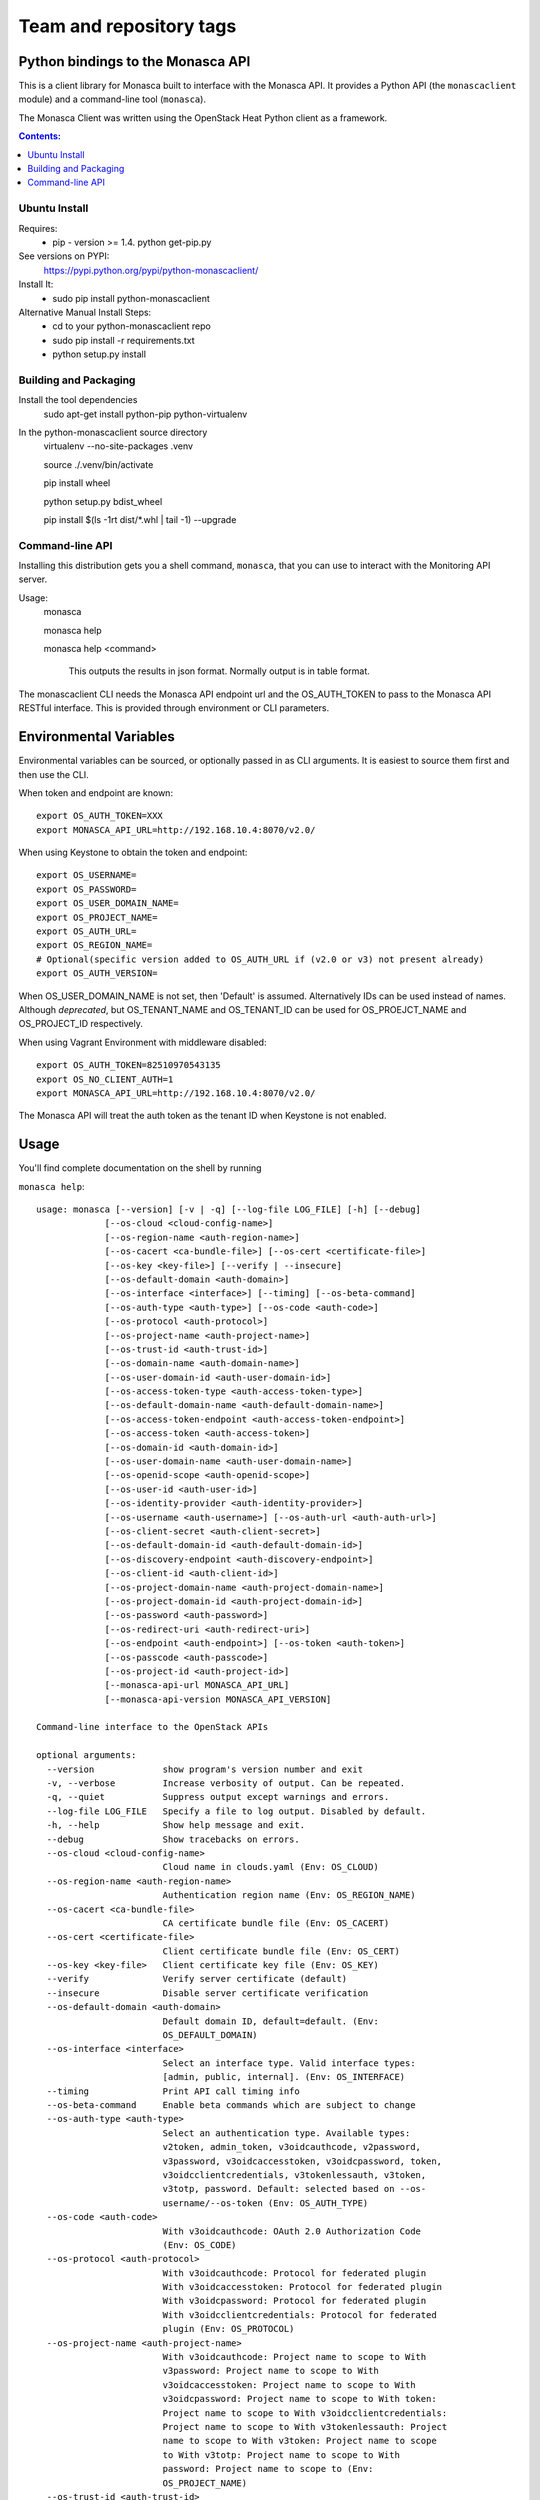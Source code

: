 ========================
Team and repository tags
========================

.. image:: https://governance.openstack.org/badges/python-monascaclient.svg
    :target: https://governance.openstack.org/reference/tags/index.html

.. Change things from this point on

Python bindings to the Monasca API
=======================================

This is a client library for Monasca built to interface with the Monasca API. It
provides a Python API (the ``monascaclient`` module) and a command-line tool
(``monasca``).

The Monasca Client was written using the OpenStack Heat Python client as a framework.

.. contents:: Contents:
   :local:

Ubuntu Install
--------------
Requires:
  - pip - version >= 1.4.  python get-pip.py

See versions on PYPI:
  https://pypi.python.org/pypi/python-monascaclient/

Install It:
  - sudo pip install python-monascaclient

Alternative Manual Install Steps:
  - cd to your python-monascaclient repo
  - sudo pip install -r requirements.txt
  - python setup.py install

Building and Packaging
----------------------
Install the tool dependencies
    sudo apt-get install python-pip python-virtualenv

In the python-monascaclient source directory
    virtualenv --no-site-packages .venv

    source ./.venv/bin/activate

    pip install wheel

    python setup.py bdist_wheel

    pip install $(ls -1rt dist/*.whl | tail -1) --upgrade

Command-line API
----------------
Installing this distribution gets you a shell command, ``monasca``, that you
can use to interact with the Monitoring API server.

Usage:
  monasca

  monasca help

  monasca help <command>

    This outputs the results in json format.  Normally output is in table format.


The monascaclient CLI needs the Monasca API endpoint url and the OS_AUTH_TOKEN to pass to the
Monasca API RESTful interface.  This is provided through environment or CLI
parameters.

Environmental Variables
=======================

Environmental variables can be sourced, or optionally passed in as CLI arguments.
It is easiest to source them first and then use the CLI.

When token and endpoint are known::

  export OS_AUTH_TOKEN=XXX
  export MONASCA_API_URL=http://192.168.10.4:8070/v2.0/

When using Keystone to obtain the token and endpoint::

  export OS_USERNAME=
  export OS_PASSWORD=
  export OS_USER_DOMAIN_NAME=
  export OS_PROJECT_NAME=
  export OS_AUTH_URL=
  export OS_REGION_NAME=
  # Optional(specific version added to OS_AUTH_URL if (v2.0 or v3) not present already)
  export OS_AUTH_VERSION=

When OS_USER_DOMAIN_NAME is not set, then 'Default' is assumed. Alternatively IDs can be used instead of names.
Although *deprecated*, but OS_TENANT_NAME and OS_TENANT_ID can be used for
OS_PROEJCT_NAME and OS_PROJECT_ID respectively.

When using Vagrant Environment with middleware disabled::

  export OS_AUTH_TOKEN=82510970543135
  export OS_NO_CLIENT_AUTH=1
  export MONASCA_API_URL=http://192.168.10.4:8070/v2.0/

The Monasca API will treat the auth token as the tenant ID when Keystone is not enabled.

Usage
=====

You'll find complete documentation on the shell by running

``monasca help``::

  usage: monasca [--version] [-v | -q] [--log-file LOG_FILE] [-h] [--debug]
               [--os-cloud <cloud-config-name>]
               [--os-region-name <auth-region-name>]
               [--os-cacert <ca-bundle-file>] [--os-cert <certificate-file>]
               [--os-key <key-file>] [--verify | --insecure]
               [--os-default-domain <auth-domain>]
               [--os-interface <interface>] [--timing] [--os-beta-command]
               [--os-auth-type <auth-type>] [--os-code <auth-code>]
               [--os-protocol <auth-protocol>]
               [--os-project-name <auth-project-name>]
               [--os-trust-id <auth-trust-id>]
               [--os-domain-name <auth-domain-name>]
               [--os-user-domain-id <auth-user-domain-id>]
               [--os-access-token-type <auth-access-token-type>]
               [--os-default-domain-name <auth-default-domain-name>]
               [--os-access-token-endpoint <auth-access-token-endpoint>]
               [--os-access-token <auth-access-token>]
               [--os-domain-id <auth-domain-id>]
               [--os-user-domain-name <auth-user-domain-name>]
               [--os-openid-scope <auth-openid-scope>]
               [--os-user-id <auth-user-id>]
               [--os-identity-provider <auth-identity-provider>]
               [--os-username <auth-username>] [--os-auth-url <auth-auth-url>]
               [--os-client-secret <auth-client-secret>]
               [--os-default-domain-id <auth-default-domain-id>]
               [--os-discovery-endpoint <auth-discovery-endpoint>]
               [--os-client-id <auth-client-id>]
               [--os-project-domain-name <auth-project-domain-name>]
               [--os-project-domain-id <auth-project-domain-id>]
               [--os-password <auth-password>]
               [--os-redirect-uri <auth-redirect-uri>]
               [--os-endpoint <auth-endpoint>] [--os-token <auth-token>]
               [--os-passcode <auth-passcode>]
               [--os-project-id <auth-project-id>]
               [--monasca-api-url MONASCA_API_URL]
               [--monasca-api-version MONASCA_API_VERSION]

  Command-line interface to the OpenStack APIs

  optional arguments:
    --version             show program's version number and exit
    -v, --verbose         Increase verbosity of output. Can be repeated.
    -q, --quiet           Suppress output except warnings and errors.
    --log-file LOG_FILE   Specify a file to log output. Disabled by default.
    -h, --help            Show help message and exit.
    --debug               Show tracebacks on errors.
    --os-cloud <cloud-config-name>
                          Cloud name in clouds.yaml (Env: OS_CLOUD)
    --os-region-name <auth-region-name>
                          Authentication region name (Env: OS_REGION_NAME)
    --os-cacert <ca-bundle-file>
                          CA certificate bundle file (Env: OS_CACERT)
    --os-cert <certificate-file>
                          Client certificate bundle file (Env: OS_CERT)
    --os-key <key-file>   Client certificate key file (Env: OS_KEY)
    --verify              Verify server certificate (default)
    --insecure            Disable server certificate verification
    --os-default-domain <auth-domain>
                          Default domain ID, default=default. (Env:
                          OS_DEFAULT_DOMAIN)
    --os-interface <interface>
                          Select an interface type. Valid interface types:
                          [admin, public, internal]. (Env: OS_INTERFACE)
    --timing              Print API call timing info
    --os-beta-command     Enable beta commands which are subject to change
    --os-auth-type <auth-type>
                          Select an authentication type. Available types:
                          v2token, admin_token, v3oidcauthcode, v2password,
                          v3password, v3oidcaccesstoken, v3oidcpassword, token,
                          v3oidcclientcredentials, v3tokenlessauth, v3token,
                          v3totp, password. Default: selected based on --os-
                          username/--os-token (Env: OS_AUTH_TYPE)
    --os-code <auth-code>
                          With v3oidcauthcode: OAuth 2.0 Authorization Code
                          (Env: OS_CODE)
    --os-protocol <auth-protocol>
                          With v3oidcauthcode: Protocol for federated plugin
                          With v3oidcaccesstoken: Protocol for federated plugin
                          With v3oidcpassword: Protocol for federated plugin
                          With v3oidcclientcredentials: Protocol for federated
                          plugin (Env: OS_PROTOCOL)
    --os-project-name <auth-project-name>
                          With v3oidcauthcode: Project name to scope to With
                          v3password: Project name to scope to With
                          v3oidcaccesstoken: Project name to scope to With
                          v3oidcpassword: Project name to scope to With token:
                          Project name to scope to With v3oidcclientcredentials:
                          Project name to scope to With v3tokenlessauth: Project
                          name to scope to With v3token: Project name to scope
                          to With v3totp: Project name to scope to With
                          password: Project name to scope to (Env:
                          OS_PROJECT_NAME)
    --os-trust-id <auth-trust-id>
                          With v2token: Trust ID With v3oidcauthcode: Trust ID
                          With v2password: Trust ID With v3password: Trust ID
                          With v3oidcaccesstoken: Trust ID With v3oidcpassword:
                          Trust ID With token: Trust ID With
                          v3oidcclientcredentials: Trust ID With v3token: Trust
                          ID With v3totp: Trust ID With password: Trust ID (Env:
                          OS_TRUST_ID)
    --os-domain-name <auth-domain-name>
                          With v3oidcauthcode: Domain name to scope to With
                          v3password: Domain name to scope to With
                          v3oidcaccesstoken: Domain name to scope to With
                          v3oidcpassword: Domain name to scope to With token:
                          Domain name to scope to With v3oidcclientcredentials:
                          Domain name to scope to With v3tokenlessauth: Domain
                          name to scope to With v3token: Domain name to scope to
                          With v3totp: Domain name to scope to With password:
                          Domain name to scope to (Env: OS_DOMAIN_NAME)
    --os-user-domain-id <auth-user-domain-id>
                          With v3password: User's domain id With v3totp: User's
                          domain id With password: User's domain id (Env:
                          OS_USER_DOMAIN_ID)
    --os-access-token-type <auth-access-token-type>
                          With v3oidcauthcode: OAuth 2.0 Authorization Server
                          Introspection token type, it is used to decide which
                          type of token will be used when processing token
                          introspection. Valid values are: "access_token" or
                          "id_token" With v3oidcpassword: OAuth 2.0
                          Authorization Server Introspection token type, it is
                          used to decide which type of token will be used when
                          processing token introspection. Valid values are:
                          "access_token" or "id_token" With
                          v3oidcclientcredentials: OAuth 2.0 Authorization
                          Server Introspection token type, it is used to decide
                          which type of token will be used when processing token
                          introspection. Valid values are: "access_token" or
                          "id_token" (Env: OS_ACCESS_TOKEN_TYPE)
    --os-default-domain-name <auth-default-domain-name>
                          With token: Optional domain name to use with v3 API
                          and v2 parameters. It will be used for both the user
                          and project domain in v3 and ignored in v2
                          authentication. With password: Optional domain name to
                          use with v3 API and v2 parameters. It will be used for
                          both the user and project domain in v3 and ignored in
                          v2 authentication. (Env: OS_DEFAULT_DOMAIN_NAME)
    --os-access-token-endpoint <auth-access-token-endpoint>
                          With v3oidcauthcode: OpenID Connect Provider Token
                          Endpoint. Note that if a discovery document is being
                          passed this option will override the endpoint provided
                          by the server in the discovery document. With
                          v3oidcpassword: OpenID Connect Provider Token
                          Endpoint. Note that if a discovery document is being
                          passed this option will override the endpoint provided
                          by the server in the discovery document. With
                          v3oidcclientcredentials: OpenID Connect Provider Token
                          Endpoint. Note that if a discovery document is being
                          passed this option will override the endpoint provided
                          by the server in the discovery document. (Env:
                          OS_ACCESS_TOKEN_ENDPOINT)
    --os-access-token <auth-access-token>
                          With v3oidcaccesstoken: OAuth 2.0 Access Token (Env:
                          OS_ACCESS_TOKEN)
    --os-domain-id <auth-domain-id>
                          With v3oidcauthcode: Domain ID to scope to With
                          v3password: Domain ID to scope to With
                          v3oidcaccesstoken: Domain ID to scope to With
                          v3oidcpassword: Domain ID to scope to With token:
                          Domain ID to scope to With v3oidcclientcredentials:
                          Domain ID to scope to With v3tokenlessauth: Domain ID
                          to scope to With v3token: Domain ID to scope to With
                          v3totp: Domain ID to scope to With password: Domain ID
                          to scope to (Env: OS_DOMAIN_ID)
    --os-user-domain-name <auth-user-domain-name>
                          With v3password: User's domain name With v3totp:
                          User's domain name With password: User's domain name
                          (Env: OS_USER_DOMAIN_NAME)
    --os-openid-scope <auth-openid-scope>
                          With v3oidcauthcode: OpenID Connect scope that is
                          requested from authorization server. Note that the
                          OpenID Connect specification states that "openid" must
                          be always specified. With v3oidcpassword: OpenID
                          Connect scope that is requested from authorization
                          server. Note that the OpenID Connect specification
                          states that "openid" must be always specified. With
                          v3oidcclientcredentials: OpenID Connect scope that is
                          requested from authorization server. Note that the
                          OpenID Connect specification states that "openid" must
                          be always specified. (Env: OS_OPENID_SCOPE)
    --os-user-id <auth-user-id>
                          With v2password: User ID to login with With
                          v3password: User ID With v3totp: User ID With
                          password: User id (Env: OS_USER_ID)
    --os-identity-provider <auth-identity-provider>
                          With v3oidcauthcode: Identity Provider's name With
                          v3oidcaccesstoken: Identity Provider's name With
                          v3oidcpassword: Identity Provider's name With
                          v3oidcclientcredentials: Identity Provider's name
                          (Env: OS_IDENTITY_PROVIDER)
    --os-username <auth-username>
                          With v2password: Username to login with With
                          v3password: Username With v3oidcpassword: Username
                          With v3totp: Username With password: Username (Env:
                          OS_USERNAME)
    --os-auth-url <auth-auth-url>
                          With v2token: Authentication URL With v3oidcauthcode:
                          Authentication URL With v2password: Authentication URL
                          With v3password: Authentication URL With
                          v3oidcaccesstoken: Authentication URL With
                          v3oidcpassword: Authentication URL With token:
                          Authentication URL With v3oidcclientcredentials:
                          Authentication URL With v3tokenlessauth:
                          Authentication URL With v3token: Authentication URL
                          With v3totp: Authentication URL With password:
                          Authentication URL (Env: OS_AUTH_URL)
    --os-client-secret <auth-client-secret>
                          With v3oidcauthcode: OAuth 2.0 Client Secret With
                          v3oidcpassword: OAuth 2.0 Client Secret With
                          v3oidcclientcredentials: OAuth 2.0 Client Secret (Env:
                          OS_CLIENT_SECRET)
    --os-default-domain-id <auth-default-domain-id>
                          With token: Optional domain ID to use with v3 and v2
                          parameters. It will be used for both the user and
                          project domain in v3 and ignored in v2 authentication.
                          With password: Optional domain ID to use with v3 and
                          v2 parameters. It will be used for both the user and
                          project domain in v3 and ignored in v2 authentication.
                          (Env: OS_DEFAULT_DOMAIN_ID)
    --os-discovery-endpoint <auth-discovery-endpoint>
                          With v3oidcauthcode: OpenID Connect Discovery Document
                          URL. The discovery document will be used to obtain the
                          values of the access token endpoint and the
                          authentication endpoint. This URL should look like
                          https://idp.example.org/.well-known/openid-
                          configuration With v3oidcpassword: OpenID Connect
                          Discovery Document URL. The discovery document will be
                          used to obtain the values of the access token endpoint
                          and the authentication endpoint. This URL should look
                          like https://idp.example.org/.well-known/openid-
                          configuration With v3oidcclientcredentials: OpenID
                          Connect Discovery Document URL. The discovery document
                          will be used to obtain the values of the access token
                          endpoint and the authentication endpoint. This URL
                          should look like https://idp.example.org/.well-known
                          /openid-configuration (Env: OS_DISCOVERY_ENDPOINT)
    --os-client-id <auth-client-id>
                          With v3oidcauthcode: OAuth 2.0 Client ID With
                          v3oidcpassword: OAuth 2.0 Client ID With
                          v3oidcclientcredentials: OAuth 2.0 Client ID (Env:
                          OS_CLIENT_ID)
    --os-project-domain-name <auth-project-domain-name>
                          With v3oidcauthcode: Domain name containing project
                          With v3password: Domain name containing project With
                          v3oidcaccesstoken: Domain name containing project With
                          v3oidcpassword: Domain name containing project With
                          token: Domain name containing project With
                          v3oidcclientcredentials: Domain name containing
                          project With v3tokenlessauth: Domain name containing
                          project With v3token: Domain name containing project
                          With v3totp: Domain name containing project With
                          password: Domain name containing project (Env:
                          OS_PROJECT_DOMAIN_NAME)
    --os-project-domain-id <auth-project-domain-id>
                          With v3oidcauthcode: Domain ID containing project With
                          v3password: Domain ID containing project With
                          v3oidcaccesstoken: Domain ID containing project With
                          v3oidcpassword: Domain ID containing project With
                          token: Domain ID containing project With
                          v3oidcclientcredentials: Domain ID containing project
                          With v3tokenlessauth: Domain ID containing project
                          With v3token: Domain ID containing project With
                          v3totp: Domain ID containing project With password:
                          Domain ID containing project (Env:
                          OS_PROJECT_DOMAIN_ID)
    --os-password <auth-password>
                          With v2password: Password to use With v3password:
                          User's password With v3oidcpassword: Password With
                          password: User's password (Env: OS_PASSWORD)
    --os-redirect-uri <auth-redirect-uri>
                          With v3oidcauthcode: OpenID Connect Redirect URL (Env:
                          OS_REDIRECT_URI)
    --os-endpoint <auth-endpoint>
                          With admin_token: The endpoint that will always be
                          used (Env: OS_ENDPOINT)
    --os-token <auth-token>
                          With v2token: Token With admin_token: The token that
                          will always be used With token: Token to authenticate
                          with With v3token: Token to authenticate with (Env:
                          OS_TOKEN)
    --os-passcode <auth-passcode>
                          With v3totp: User's TOTP passcode (Env: OS_PASSCODE)
    --os-project-id <auth-project-id>
                          With v3oidcauthcode: Project ID to scope to With
                          v3password: Project ID to scope to With
                          v3oidcaccesstoken: Project ID to scope to With
                          v3oidcpassword: Project ID to scope to With token:
                          Project ID to scope to With v3oidcclientcredentials:
                          Project ID to scope to With v3tokenlessauth: Project
                          ID to scope to With v3token: Project ID to scope to
                          With v3totp: Project ID to scope to With password:
                          Project ID to scope to (Env: OS_PROJECT_ID)
    --monasca-api-url MONASCA_API_URL
                          Defaults to env[MONASCA_API_URL].
    --monasca-api-version MONASCA_API_VERSION
                          Defaults to env[MONASCA_API_VERSION] or 2_0

  Commands:
    alarm-count    Count alarms.
    alarm-definition-create  Create an alarm definition.
    alarm-definition-delete  Delete the alarm definition.
    alarm-definition-list  List alarm definitions for this tenant.
    alarm-definition-patch  Patch the alarm definition.
    alarm-definition-show  Describe the alarm definition.
    alarm-definition-update  Update the alarm definition.
    alarm-delete   Delete the alarm.
    alarm-history  Alarm state transition history.
    alarm-history-list  List alarms state history.
    alarm-list     List alarms for this tenant.
    alarm-patch    Patch the alarm state.
    alarm-show     Describe the alarm.
    alarm-update   Update the alarm state.
    complete       print bash completion command
    dimension-name-list  List names of metric dimensions.
    dimension-value-list  List names of metric dimensions.
    help           print detailed help for another command
    measurement-list  List measurements for the specified metric.
    metric-create  Create metric.
    metric-create-raw  Create metric from raw json body.
    metric-list    List metrics for this tenant.
    metric-name-list  List names of metrics.
    metric-statistics  List measurement statistics for the specified metric.
    notification-create  Create notification.
    notification-delete  Delete notification.
    notification-list  List notifications for this tenant.
    notification-patch  Patch notification.
    notification-show  Describe the notification.
    notification-type-list  List notification types supported by monasca.
    notification-update  Update notification.


Bash Completion
---------------

Basic command tab completion can be enabled by sourcing the bash completion script.
::

  monasca completion >> /usr/local/share/monasca.bash_completion


Metrics Examples
----------------

Note:  To see complete usage: 'monasca help' and 'monasca help <command>'

metric-create::

  monasca metric-create cpu1 123.40
  monasca metric-create metric1 1234.56 --dimensions instance_id=123,service=ourservice
  monasca metric-create metric1 2222.22 --dimensions instance_id=123,service=ourservice
  monasca metric-create metric1 3333.33 --dimensions instance_id=222,service=ourservice
  monasca metric-create metric1 4444.44 --dimensions instance_id=222 --value-meta rc=404

metric-list::

  monasca metric-list
  +---------+--------------------+
  | name    | dimensions         |
  +---------+--------------------+
  | cpu1    |                    |
  | metric1 | instance_id:123    |
  |         | service:ourservice |
  +---------+--------------------+

measurement-list::

  monasca measurement-list metric1 2014-01-01T00:00:00Z
  +---------+--------------------+----------------+----------------------+--------------+-------------+
  | name    | dimensions         | measurement_id | timestamp            | value        |  value_meta |
  +---------+--------------------+----------------+----------------------+--------------+-------------+
  | metric1 | instance_id:123    |     723885     | 2014-05-08T21:46:32Z |      1234.56 |             |
  |         | service:ourservice |     725951     | 2014-05-08T21:48:50Z |      2222.22 |             |
  | metric1 | instance_id:222    |     726837     | 2014-05-08T21:49:47Z |      3333.33 |             |
  |         | service:ourservice |     726983     | 2014-05-08T21:50:27Z |      4444.44 | rc: 404     |
  +---------+--------------------+----------------+----------------------+--------------+-------------+

  monasca measurement-list metric1 2014-01-01T00:00:00Z --dimensions instance_id=123
  +---------+--------------------+----------------+----------------------+--------------+-------------+
  | name    | dimensions         | measurement_id | timestamp            | value        |  value_meta |
  +---------+--------------------+----------------+----------------------+--------------+-------------+
  | metric1 | instance_id:123    |     723885     | 2014-05-08T21:46:32Z |      1234.56 |             |
  |         | service:ourservice |     725951     | 2014-05-08T21:48:50Z |      2222.22 |             |
  +---------+--------------------+----------------+----------------------+--------------+-------------+


Notifications Examples
~~~~~~~~~~~~~~~~~~~~~~
Note:  To see complete usage: 'monasca help' and 'monasca help <command>'

notification-create::

  monasca notification-create cindyemail1 EMAIL cindy.employee@hp.com
  monasca notification-create myapplication WEBHOOK http://localhost:5000
  monasca notification-create mypagerduty PAGERDUTY nzH2LVRdMzun11HNC2oD

notification-list::

  monasca notification-list
  +---------------+--------------------------------------+-------+----------------------+
  | name          | id                                   | type  | address              |
  +---------------+--------------------------------------+-------+----------------------+
  | cindyemail1   | 5651406c-447d-40bd-b868-b2b3e6b59e32 | EMAIL |cindy.employee@hp.com |
  | myapplication | 55905ce2-91e3-41ce-b45a-de7032f8d718 | WEBHOOK |http://localhost:5000
  | mypagerduty   | 5720ccb5-6a3d-22ba-545g-ce467a5b41a2 | PAGERDUTY |nzH2LVRdMzun11HNC2oD
  +---------------+--------------------------------------+-------+----------------------+


Alarms Examples
~~~~~~~~~~~~~~~
Note:  To see complete usage: 'monasca help' and 'monasca help <command>'

alarm-definition-create::

  monasca alarm-definition-create alarmPerHost "max(cpu.load_avg_1_min) > 0" --match-by hostname

alarm-definition-list::

  +--------------+--------------------------------------+-----------------------------+----------+-----------------+
  | name         | id                                   | expression                  | match_by | actions_enabled |
  +--------------+--------------------------------------+-----------------------------+----------+-----------------+
  | alarmPerHost | 4bf6bfc2-c5ac-4d57-b7db-cf5313b05412 | max(cpu.load_avg_1_min) > 0 | hostname | True            |
  +--------------+--------------------------------------+-----------------------------+----------+-----------------+

alarm-definition-show::

  monasca alarm-definition-show 4bf6bfc2-c5ac-4d57-b7db-cf5313b05412
  +----------------------+----------------------------------------------------------------------------------------------------+
  | Property             | Value                                                                                              |
  +----------------------+----------------------------------------------------------------------------------------------------+
  | actions_enabled      | true                                                                                               |
  | alarm_actions        | []                                                                                                 |
  | description          | ""                                                                                                 |
  | expression           | "max(cpu.load_avg_1_min) > 0"                                                                      |
  | id                   | "4bf6bfc2-c5ac-4d57-b7db-cf5313b05412"                                                             |
  | links                | href:http://192.168.10.4:8070/v2.0/alarm-definitions/4bf6bfc2-c5ac-4d57-b7db-cf5313b05412,rel:self |
  | match_by             | [                                                                                                  |
  |                      |   "hostname"                                                                                       |
  |                      | ]                                                                                                  |
  | name                 | "alarmPerHost"                                                                                     |
  | ok_actions           | []                                                                                                 |
  | severity             | "LOW"                                                                                              |
  | undetermined_actions | []                                                                                                 |
  +----------------------+----------------------------------------------------------------------------------------------------+

alarm-definition-delete::

  monasca alarm-definition-delete 4bf6bfc2-c5ac-4d57-b7db-cf5313b05412

alarm-list::

  monasca alarm-list
  +--------------------------------------+--------------------------------------+----------------+---------------+---------------------+----------+-------+--------------------------+--------------------------+
  | id                                   | alarm_definition_id                  | alarm_name     | metric_name   | metric_dimensions   | severity | state | state_updated_timestamp  | created_timestamp        |
  +--------------------------------------+--------------------------------------+----------------+---------------+---------------------+----------+-------+--------------------------+--------------------------+
  | 11e8c15d-0263-4b71-a8b8-4ecdaeb2902c | af1f347b-cddb-46da-b7cc-924261eeecdf | High CPU usage | cpu.idle_perc | hostname: devstack  | LOW      | OK    | 2015-03-26T21:45:15.000Z | 2015-03-26T21:41:50.000Z |
  | e5797cfe-b66e-4d44-98cd-3c7fc62d4c33 | af1f347b-cddb-46da-b7cc-924261eeecdf | High CPU usage | cpu.idle_perc | hostname: mini-mon  | LOW      | OK    | 2015-03-26T21:43:15.000Z | 2015-03-26T21:41:47.000Z |
  |                                      |                                      |                |               | service: monitoring |          |       |                          |                          |
  +--------------------------------------+--------------------------------------+----------------+---------------+---------------------+----------+-------+--------------------------+--------------------------+

alarm-history::

  monasca alarm-history 9d748b72-939b-45e7-a807-c0c5ad88d3e4
  +--------------------------------------+-----------+--------------+------------------------------------------------------------------------------+-------------+--------------------+---------------------+--------------------------+
  | alarm_id                             | new_state | old_state    | reason                                                                       | reason_data | metric_name        | metric_dimensions   | timestamp                |
  +--------------------------------------+-----------+--------------+------------------------------------------------------------------------------+-------------+--------------------+---------------------+--------------------------+
  | 9d748b72-939b-45e7-a807-c0c5ad88d3e4 | ALARM     | UNDETERMINED | Thresholds were exceeded for the sub-alarms: [max(cpu.load_avg_1_min) > 0.0] | {}          | cpu.load_avg_1_min | hostname: mini-mon  | 2014-10-14T21:14:11.000Z |
  |                                      |           |              |                                                                              |             |                    | service: monitoring |                          |
  +--------------------------------------+-----------+--------------+------------------------------------------------------------------------------+-------------+--------------------+---------------------+--------------------------+


alarm-patch::

  monasca alarm-patch fda5537b-1550-435f-9d6c-262b7e05065b --state OK


Python API
==========

There's also a complete Python API.

There are three possible approaches, at the moment, you can take to use the client
directly. On high level, these approaches can be described as:

* using **username** and **password**
* using **token**
* using existing <session `https://github.com/openstack/keystoneauth/blob/master/keystoneauth1/session.py>_`

Username & password
-------------------

Following approach allows to initialize the monascaclient in a traditional way.
It requires **username** and  **password**. Initialization of the client
can be threfore executed with::

  c = mon_client.Client(api_version='2_0',
                        username=os.environ.get('OS_USERNAME', 'mini-mon'),
                        password=os.environ.get('OS_PASSWORD', 'password'),
                        auth_url=os.environ.get('OS_AUTH_URL', 'http://127.0.0.1/identity'),
                        project_name=os.environ.get('OS_PROJECT_NAME', 'mini-mon'),
                        endpoint='http://127.0.0.1:8070/v2.0')

Token
-----

In order to use the monasclient directly, you must pass in a valid auth token and
monasca api endpoint, or you can pass in the credentials required by the keystone
client and let the Python API do the authentication.  The user can obtain the token
and endpoint using the keystone client api:
http://docs.openstack.org/developer/python-keystoneclient/. Once **token**
is available, a monascaclient can be initialized with following code::

  c = mon_client.Client(api_version='2_0',
                        endpoint='http://127.0.0.1:8070/v2.0'
                        token=token_id,
                        auth_url=os.environ.get('OS_AUTH_URL', 'http://127.0.0.1/identity'),
                        project_name=os.environ.get('OS_PROJECT_NAME', 'mini-mon'))

Session
-------

Usage of the monasclient with existing session can be expressed
with following code::

  from keystoneauth1 import session
  from keystoneauth1 import identity

  auth = identity.Token(auth_url=os.environ.get('OS_AUTH_URL', 'http://127.0.0.1/identity'),
                        token=token_id,
                        project_name=os.environ.get('OS_PROJECT_NAME', 'mini-mon'))
  sess = session.Session(auth=auth)

  c = client.Client(api_version='2_0',
                    endpoint='http://127.0.0.1:8070/v2.0'
                    session=sess)

The session object construction is much broader topic. It involves picking
one of the following authorization methods:

* Password
* Token

Alternatively, if Keystone version is known, you may choose:

* V2Password or V3Password
* V2Token of V3Token
* V3OidcClientCredentials
* V3OidcPassword
* V3OidcAuthorizationCode
* V3OidcAccessToken
* V3TOTP
* V3TokenlessAuth

For more details about each one of those methods, please visit
`official documentation <https://docs.openstack.org/keystoneauth/latest/authentication-plugins.html>`_.

License
=======

(C) Copyright 2014-2016 Hewlett Packard Enterprise Development LP
Copyright 2017 Fujitsu LIMITED

Licensed under the Apache License, Version 2.0 (the "License");
you may not use this file except in compliance with the License.
You may obtain a copy of the License at

    http://www.apache.org/licenses/LICENSE-2.0

Unless required by applicable law or agreed to in writing, software
distributed under the License is distributed on an "AS IS" BASIS,
WITHOUT WARRANTIES OR CONDITIONS OF ANY KIND, either express or
implied.
See the License for the specific language governing permissions and
limitations under the License.
